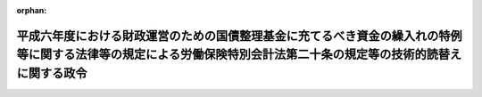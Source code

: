 .. _406CO0000000191_19950401_407CO0000000172:

:orphan:

====================================================================================================================================================================
平成六年度における財政運営のための国債整理基金に充てるべき資金の繰入れの特例等に関する法律等の規定による労働保険特別会計法第二十条の規定等の技術的読替えに関する政令
====================================================================================================================================================================

.. raw:: html
    
    
    <main id="contentsLaw" class="active">
    <div id="innerDocument" class="active">
    
    
    
    
    <div style="margin-bottom: 12px;">
    <div id="lawTitleNo" style="font-size: 1.067rem; font-weight: bold;" class="_shokanBoxParent">平成六年政令第百九十一号<div class="_shokanBox"></div>
    <div class="_inyoBox" id="_inyo_"></div>
    </div>
    <div id="lawTitle" style="margin-left: 3rem; font-size: 1.5rem; font-weight: bold; line-height: 1.25em;" class="_shokanBoxParent">
    <span data-xpath="">平成六年度における財政運営のための国債整理基金に充てるべき資金の繰入れの特例等に関する法律等の規定による労働保険特別会計法第二十条の規定等の技術的読替えに関する政令</span><div class="_shokanBox" id="_shokan_"><div class="_shokanBtnIcons"></div></div>
    <div class="_inyoBox" id="_inyo_"></div>
    </div>
    </div><section id="EnactStatement" class="active EnactStatement"><div class="_div_EnactStatement _shokanBoxParent" style="text-indent: 1em;">
    <span data-xpath="">内閣は、平成六年度における財政運営のための国債整理基金に充てるべき資金の繰入れの特例等に関する法律（平成六年法律第四十三号）第三条第四項及び第五条第四項の規定に基づき、この政令を制定する。</span><div class="_shokanBox" id="_shokan_"><div class="_shokanBtnIcons"></div></div>
    <div class="_inyoBox" id="_inyo_"></div>
    </div></section><section id="MainProvision" class="active MainProvision"><section id="" class="active Article"><div style="margin-left: 1em; font-weight: bold;" class="_div_ArticleCaption _shokanBoxParent">
    <span data-xpath="">（国民年金特別会計への国庫負担金の繰入れの平準化を図るための一般会計からする繰入れの特例に関する法律の規定の技術的読替え）</span><div class="_shokanBox" id="_shokan_"><div class="_shokanBtnIcons"></div></div>
    <div class="_inyoBox" id="_inyo_"></div>
    </div>
    <div style="margin-left: 1em; text-indent: -1em;" id="" class="_div_ArticleTitle _shokanBoxParent">
    <span style="font-weight: bold;">第一条</span>　<span data-xpath="">平成六年度における財政運営のための国債整理基金に充てるべき資金の繰入れの特例等に関する法律（以下「平成六年度財政運営特例法」という。）第三条第四項及び平成七年度における財政運営のための国債整理基金に充てるべき資金の繰入れの特例等に関する法律（以下「平成七年度財政運営特例法」という。）第七条第四項の規定による技術的読替えは、次に掲げるところによる。</span><div class="_shokanBox" id="_shokan_"><div class="_shokanBtnIcons"></div></div>
    <div class="_inyoBox" id="_inyo_"></div>
    </div>
    <div id="" style="margin-left: 2em; text-indent: -1em;" class="_div_ItemSentence _shokanBoxParent">
    <span style="font-weight: bold;">一</span>　<span data-xpath="">国民年金特別会計への国庫負担金の繰入れの平準化を図るための一般会計からする繰入れの特例に関する法律（昭和五十八年法律第四十六号。以下この条において「繰入特例法」という。）第二条第二項第一号中「（次号において「各年度繰入額」という。）」とあるのは「（平成六年度及び平成七年度においては、平成六年度における財政運営のための国債整理基金に充てるべき資金の繰入れの特例等に関する法律（平成六年法律第四十三号）第三条第一項及び平成七年度における財政運営のための国債整理基金に充てるべき資金の繰入れの特例等に関する法律（平成七年法律第六十号）第七条第一項の規定が適用された後の繰入金の額。次号において「各年度繰入額」という。）」と読替え</span><div class="_shokanBox" id="_shokan_"><div class="_shokanBtnIcons"></div></div>
    <div class="_inyoBox" id="_inyo_"></div>
    </div>
    <div id="" style="margin-left: 2em; text-indent: -1em;" class="_div_ItemSentence _shokanBoxParent">
    <span style="font-weight: bold;">二</span>　<span data-xpath="">繰入特例法第五条第一項中「
    <div class="_shokanBoxParent">
    <table class="Table" style="margin-left: 1em;">
    <tr class="TableRow">
    <td style="border-top: black solid 1px; border-bottom: black solid 1px; border-left: black solid 1px; border-right: black solid 1px;" class="col-pad"><div><span data-xpath="">年度</span></div></td>
    <td style="border-top: black solid 1px; border-bottom: black solid 1px; border-left: black solid 1px; border-right: black solid 1px;" class="col-pad"><div><span data-xpath="">読み替えられる字句</span></div></td>
    <td style="border-top: black solid 1px; border-bottom: black solid 1px; border-left: black solid 1px; border-right: black solid 1px;" class="col-pad"><div><span data-xpath="">読み替える字句</span></div></td>
    </tr>
    <tr class="TableRow">
    <td style="border-top: black solid 1px; border-bottom: black solid 1px; border-left: black solid 1px; border-right: black solid 1px;" class="col-pad"><div><span data-xpath="">昭和六十一年度から平成八年度までの各年度</span></div></td>
    <td style="border-top: black solid 1px; border-bottom: black solid 1px; border-left: black solid 1px; border-right: black solid 1px;" class="col-pad"><div><span data-xpath="">昭和六十年法律第三十四号附則第三十四条第二項及び第三項において読み替えて適用する法第八十五条第一項並びに昭和六十年法律第三十四号附則第三十四条第一項（第九号を除く。）又は昭和六十年法律第三十四号附則第三十四条第一項第九号の規定による国庫負担金の額</span></div></td>
    <td style="border-top: black solid 1px; border-bottom: black solid 1px; border-left: black solid 1px; border-right: black solid 1px;" class="col-pad"><div><span data-xpath="">国民年金特別会計への国庫負担金の繰入れの平準化を図るための一般会計からする繰入れの特例に関する法律（昭和五十八年法律第四十六号）第二条（同法第三条第三項において読み替えて適用する場合を含む。）の規定により一般会計から受け入れるべき金額</span></div></td>
    </tr>
    <tr class="TableRow">
    <td style="border-top: black solid 1px; border-bottom: black solid 1px; border-left: black solid 1px; border-right: black solid 1px;" class="col-pad" rowspan="2"><div><span data-xpath="">平成九年度</span></div></td>
    <td style="border-top: black solid 1px; border-bottom: black solid 1px; border-left: black solid 1px; border-right: black solid 1px;" class="col-pad"><div><span data-xpath="">一般会計から国民年金勘定又は福祉年金勘定に繰り入れた金額</span></div></td>
    <td style="border-top: black solid 1px; border-bottom: black solid 1px; border-left: black solid 1px; border-right: black solid 1px;" class="col-pad"><div><span data-xpath="">一般会計から国民年金勘定又は福祉年金勘定に繰り入れた金額（国民年金特別会計への国庫負担金の繰入れの平準化を図るための一般会計からする繰入れの特例に関する法律（昭和五十八年法律第四十六号。以下この号において「繰入特例法」という。）第四条第一項の規定により繰り入れた金額を除く。）</span></div></td>
    </tr>
    <tr class="TableRow">
    <td style="border-top: black solid 1px; border-bottom: black solid 1px; border-left: black solid 1px; border-right: black solid 1px;" class="col-pad"><div><span data-xpath="">昭和六十年法律第三十四号附則第三十四条第二項及び第三項において読み替えて適用する法第八十五条第一項並びに昭和六十年法律第三十四号附則第三十四条第一項（第九号を除く。）又は昭和六十年法律第三十四号附則第三十四条第一項第九号の規定による国庫負担金の額</span></div></td>
    <td style="border-top: black solid 1px; border-bottom: black solid 1px; border-left: black solid 1px; border-right: black solid 1px;" class="col-pad"><div><span data-xpath="">繰入特例法第二条（繰入特例法第三条第三項において読み替えて適用する場合を含む。）の規定により一般会計から受け入れるべき金額</span></div></td>
    </tr>
    <tr class="TableRow">
    <td style="border-top: black solid 1px; border-bottom: black solid 1px; border-left: black solid 1px; border-right: black solid 1px;" class="col-pad"><div><span data-xpath="">平成十年度以降において前条第一項の規定による繰入れがされた年度</span></div></td>
    <td style="border-top: black solid 1px; border-bottom: black solid 1px; border-left: black solid 1px; border-right: black solid 1px;" class="col-pad"><div><span data-xpath="">一般会計から国民年金勘定又は福祉年金勘定に繰り入れた金額</span></div></td>
    <td style="border-top: black solid 1px; border-bottom: black solid 1px; border-left: black solid 1px; border-right: black solid 1px;" class="col-pad"><div><span data-xpath="">一般会計から国民年金勘定又は福祉年金勘定に繰り入れた金額（国民年金特別会計への国庫負担金の繰入れの平準化を図るための一般会計からする繰入れの特例に関する法律（昭和五十八年法律第四十六号）第四条第一項の規定により繰り入れた金額を除く。）</span></div></td>
    </tr>
    </table>
    <div class="_shokanBox"></div>
    <div class="_inyoBox"></div>
    </div>
    」とあるのは「
    <div class="_shokanBoxParent">
    <table class="Table" style="margin-left: 1em;">
    <tr class="TableRow">
    <td style="border-top: black solid 1px; border-bottom: black solid 1px; border-left: black solid 1px; border-right: black solid 1px;" class="col-pad"><div><span data-xpath="">年度</span></div></td>
    <td style="border-top: black solid 1px; border-bottom: black solid 1px; border-left: black solid 1px; border-right: black solid 1px;" class="col-pad"><div><span data-xpath="">読み替えられる字句</span></div></td>
    <td style="border-top: black solid 1px; border-bottom: black solid 1px; border-left: black solid 1px; border-right: black solid 1px;" class="col-pad"><div><span data-xpath="">読み替える字句</span></div></td>
    </tr>
    <tr class="TableRow">
    <td style="border-top: black solid 1px; border-bottom: black solid 1px; border-left: black solid 1px; border-right: black solid 1px;" class="col-pad" rowspan="2"><div><span data-xpath="">平成六年度から平成八年度までの各年度</span></div></td>
    <td style="border-top: black solid 1px; border-bottom: black solid 1px; border-left: black solid 1px; border-right: black solid 1px;" class="col-pad"><div><span data-xpath="">一般会計から国民年金勘定又は福祉年金勘定に繰り入れた金額</span></div></td>
    <td style="border-top: black solid 1px; border-bottom: black solid 1px; border-left: black solid 1px; border-right: black solid 1px;" class="col-pad"><div><span data-xpath="">一般会計から国民年金勘定又は福祉年金勘定に繰り入れた金額（平成六年度における財政運営のための国債整理基金に充てるべき資金の繰入れの特例等に関する法律（平成六年法律第四十三号。以下この号において「平成六年度財政運営特例法」という。）第三条第二項及び平成七年度における財政運営のための国債整理基金に充てるべき資金の繰入れの特例等に関する法律（平成七年法律第六十号。以下この号において「平成七年度財政運営特例法」という。）第七条第二項の規定により繰り入れた金額を除く。）</span></div></td>
    </tr>
    <tr class="TableRow">
    <td style="border-top: black solid 1px; border-bottom: black solid 1px; border-left: black solid 1px; border-right: black solid 1px;" class="col-pad"><div><span data-xpath="">昭和六十年法律第三十四号附則第三十四条第二項及び第三項において読み替えて適用する法第八十五条第一項並びに昭和六十年法律第三十四号附則第三十四条第一項（第九号を除く。）又は昭和六十年法律第三十四号附則第三十四条第一項第九号の規定による国庫負担金の額</span></div></td>
    <td style="border-top: black solid 1px; border-bottom: black solid 1px; border-left: black solid 1px; border-right: black solid 1px;" class="col-pad"><div><span data-xpath="">国民年金特別会計への国庫負担金の繰入れの平準化を図るための一般会計からする繰入れの特例に関する法律（昭和五十八年法律第四十六号）第二条（同法第三条第三項において読み替えて適用する場合を含む。）の規定により一般会計から受け入れるべき金額（平成六年度財政運営特例法第三条第一項及び平成七年度財政運営特例法第七条第一項の規定により加算しないものとする金額を除く。）</span></div></td>
    </tr>
    <tr class="TableRow">
    <td style="border-top: black solid 1px; border-bottom: black solid 1px; border-left: black solid 1px; border-right: black solid 1px;" class="col-pad" rowspan="2"><div><span data-xpath="">平成九年度</span></div></td>
    <td style="border-top: black solid 1px; border-bottom: black solid 1px; border-left: black solid 1px; border-right: black solid 1px;" class="col-pad"><div><span data-xpath="">一般会計から国民年金勘定又は福祉年金勘定に繰り入れた金額</span></div></td>
    <td style="border-top: black solid 1px; border-bottom: black solid 1px; border-left: black solid 1px; border-right: black solid 1px;" class="col-pad"><div><span data-xpath="">一般会計から国民年金勘定又は福祉年金勘定に繰り入れた金額（国民年金特別会計への国庫負担金の繰入れの平準化を図るための一般会計からする繰入れの特例に関する法律（昭和五十八年法律第四十六号。以下この号において「繰入特例法」という。）第四条第一項並びに平成六年度における財政運営のための国債整理基金に充てるべき資金の繰入れの特例等に関する法律（平成六年法律第四十三号）第三条第二項及び平成七年度における財政運営のための国債整理基金に充てるべき資金の繰入れの特例等に関する法律（平成七年法律第六十号）第七条第二項の規定により繰り入れた金額を除く。）</span></div></td>
    </tr>
    <tr class="TableRow">
    <td style="border-top: black solid 1px; border-bottom: black solid 1px; border-left: black solid 1px; border-right: black solid 1px;" class="col-pad"><div><span data-xpath="">昭和六十年法律第三十四号附則第三十四条第二項及び第三項において読み替えて適用する法第八十五条第一項並びに昭和六十年法律第三十四号附則第三十四条第一項（第九号を除く。）又は昭和六十年法律第三十四号附則第三十四条第一項第九号の規定による国庫負担金の額</span></div></td>
    <td style="border-top: black solid 1px; border-bottom: black solid 1px; border-left: black solid 1px; border-right: black solid 1px;" class="col-pad"><div><span data-xpath="">繰入特例法第二条（繰入特例法第三条第三項において読み替えて適用する場合を含む。）の規定により一般会計から受け入れるべき金額</span></div></td>
    </tr>
    <tr class="TableRow">
    <td style="border-top: black solid 1px; border-bottom: black solid 1px; border-left: black solid 1px; border-right: black solid 1px;" class="col-pad"><div><span data-xpath="">平成十年度以降において前条第一項又は平成六年度における財政運営のための国債整理基金に充てるべき資金の繰入れの特例等に関する法律（平成六年法律第四十三号）第三条第二項若しくは平成七年度における財政運営のための国債整理基金に充てるべき資金の繰入れの特例等に関する法律（平成七年法律第六十号）第七条第二項の規定による繰入れがされた年度</span></div></td>
    <td style="border-top: black solid 1px; border-bottom: black solid 1px; border-left: black solid 1px; border-right: black solid 1px;" class="col-pad"><div><span data-xpath="">一般会計から国民年金勘定又は福祉年金勘定に繰り入れた金額</span></div></td>
    <td style="border-top: black solid 1px; border-bottom: black solid 1px; border-left: black solid 1px; border-right: black solid 1px;" class="col-pad"><div><span data-xpath="">一般会計から国民年金勘定又は福祉年金勘定に繰り入れた金額（国民年金特別会計への国庫負担金の繰入れの平準化を図るための一般会計からする繰入れの特例に関する法律（昭和五十八年法律第四十六号）第四条第一項並びに平成六年度における財政運営のための国債整理基金に充てるべき資金の繰入れの特例等に関する法律（平成六年法律第四十三号）第三条第二項及び平成七年度における財政運営のための国債整理基金に充てるべき資金の繰入れの特例等に関する法律（平成七年法律第六十号）第七条第二項の規定により繰り入れた金額を除く。）</span></div></td>
    </tr>
    </table>
    <div class="_shokanBox"></div>
    <div class="_inyoBox"></div>
    </div>
    」と読替え</span><div class="_shokanBox" id="_shokan_"><div class="_shokanBtnIcons"></div></div>
    <div class="_inyoBox" id="_inyo_"></div>
    </div>
    <div id="" style="margin-left: 2em; text-indent: -1em;" class="_div_ItemSentence _shokanBoxParent">
    <span style="font-weight: bold;">三</span>　<span data-xpath="">繰入特例法第五条第二項中「前項」とあるのは「平成六年度における財政運営のための国債整理基金に充てるべき資金の繰入れの特例等に関する法律等の規定による労働保険特別会計法第二十条の規定等の技術的読替えに関する政令（平成六年政令第百九十一号）第一条の規定により読み替えられた前項」と、「「国民年金特別会計への国庫負担金の繰入れの平準化を図るための一般会計からする繰入れの特例に関する法律（昭和五十八年法律第四十六号）第五条第一項において読み替えて適用する第十六条第二項」」とあるのは「「平成六年度における財政運営のための国債整理基金に充てるべき資金の繰入れの特例等に関する法律等の規定による労働保険特別会計法第二十条の規定等の技術的読替えに関する政令（平成六年政令第百九十一号）第一条の規定により読み替えられた国民年金特別会計への国庫負担金の繰入れの平準化を図るための一般会計からする繰入れの特例に関する法律（昭和五十八年法律第四十六号）第五条第一項において読み替えて適用する第十六条第二項」」と読替え</span><div class="_shokanBox" id="_shokan_"><div class="_shokanBtnIcons"></div></div>
    <div class="_inyoBox" id="_inyo_"></div>
    </div></section><section id="" class="active Article"><div style="margin-left: 1em; font-weight: bold;" class="_div_ArticleCaption _shokanBoxParent">
    <span data-xpath="">（労働保険特別会計法の規定の技術的読替え）</span><div class="_shokanBox" id="_shokan_"><div class="_shokanBtnIcons"></div></div>
    <div class="_inyoBox" id="_inyo_"></div>
    </div>
    <div style="margin-left: 1em; text-indent: -1em;" id="" class="_div_ArticleTitle _shokanBoxParent">
    <span style="font-weight: bold;">第二条</span>　<span data-xpath="">平成六年度財政運営特例法第五条第四項及び平成七年度財政運営特例法第八条第四項の規定による技術的読替えは、次の各号に掲げる年度の区分に応じ、当該各号に掲げるところによる。</span><div class="_shokanBox" id="_shokan_"><div class="_shokanBtnIcons"></div></div>
    <div class="_inyoBox" id="_inyo_"></div>
    </div>
    <div id="" style="margin-left: 2em; text-indent: -1em;" class="_div_ItemSentence _shokanBoxParent">
    <span style="font-weight: bold;">一</span>　<span data-xpath="">平成六年度及び平成七年度</span>　<span data-xpath="">労働保険特別会計法（昭和四十七年法律第十八号）第二十条中「国庫負担金の額」とあるのは「国庫負担金の額から三百億円を控除して得た額に相当する金額」と読替え</span><div class="_shokanBox" id="_shokan_"><div class="_shokanBtnIcons"></div></div>
    <div class="_inyoBox" id="_inyo_"></div>
    </div>
    <div id="" style="margin-left: 2em; text-indent: -1em;" class="_div_ItemSentence _shokanBoxParent">
    <span style="font-weight: bold;">二</span>　<span data-xpath="">平成六年度財政運営特例法第五条第二項又は平成七年度財政運営特例法第八条第二項の規定による繰入れがされた年度</span>　<span data-xpath="">労働保険特別会計法第二十条中「一般会計から受け入れた金額」とあるのは「一般会計から受け入れた金額（平成六年度における財政運営のための国債整理基金に充てるべき資金の繰入れの特例等に関する法律（平成六年法律第四十三号）第五条第二項及び平成七年度における財政運営のための国債整理基金に充てるべき資金の繰入れの特例等に関する法律（平成七年法律第六十号）第八条第二項の規定により受け入れた金額を除く。）」と読替え</span><div class="_shokanBox" id="_shokan_"><div class="_shokanBtnIcons"></div></div>
    <div class="_inyoBox" id="_inyo_"></div>
    </div></section></section><section id="" class="active SupplProvision"><div class="_div_SupplProvisionLabel SupplProvisionLabel _shokanBoxParent" style="margin-bottom: 10px; margin-left: 3em; font-weight: bold;">
    <span data-xpath="">附　則</span>　抄<div class="_shokanBox" id="_shokan_"><div class="_shokanBtnIcons"></div></div>
    <div class="_inyoBox" id="_inyo_"></div>
    </div>
    <section class="active Paragraph"><div style="margin-left: 1em; text-indent: -1em;" class="_div_ParagraphSentence _shokanBoxParent">
    <span style="font-weight: bold;">１</span>　<span data-xpath="">この政令は、公布の日から施行する。</span><div class="_shokanBox" id="_shokan_"><div class="_shokanBtnIcons"></div></div>
    <div class="_inyoBox" id="_inyo_"></div>
    </div></section></section><section id="" class="active SupplProvision"><div class="_div_SupplProvisionLabel SupplProvisionLabel _shokanBoxParent" style="margin-bottom: 10px; margin-left: 3em; font-weight: bold;">
    <span data-xpath="">附　則</span>　（平成七年三月三一日政令第一七二号）<div class="_shokanBox" id="_shokan_"><div class="_shokanBtnIcons"></div></div>
    <div class="_inyoBox" id="_inyo_"></div>
    </div>
    <section class="active Paragraph"><div style="text-indent: 1em;" class="_div_ParagraphSentence _shokanBoxParent">
    <span data-xpath="">この政令は、平成七年四月一日から施行する。</span><div class="_shokanBox" id="_shokan_"><div class="_shokanBtnIcons"></div></div>
    <div class="_inyoBox" id="_inyo_"></div>
    </div></section></section>
    
    
    
    
    
    </div>
    </main>
    
    
